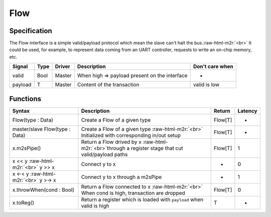 
Flow
====

Specification
-------------

The Flow interface is a simple valid/payload protocol which mean the slave can't halt the bus.\ :raw-html-m2r:`<br>`
It could be used, for example, to represent data coming from an UART controller, requests to write an on-chip memory, etc.

.. list-table::
   :header-rows: 1

   * - Signal
     - Type
     - Driver
     - Description
     - Don't care when
   * - valid
     - Bool
     - Master
     - When high => payload present on the interface
     - -
   * - payload
     - T
     - Master
     - Content of the transaction
     - valid is low


Functions
---------

.. list-table::
   :header-rows: 1

   * - Syntax
     - Description
     - Return
     - Latency
   * - Flow(type : Data)
     - Create a Flow of a given type
     - Flow[T]
     - -
   * - master/slave Flow(type : Data)
     - Create a Flow of a given type :raw-html-m2r:`<br>` Initialized with corresponding in/out setup
     - Flow[T]
     - -
   * - x.m2sPipe()
     - Return a Flow drived by x :raw-html-m2r:`<br>`\ through a register stage that cut valid/payload paths
     - Flow[T]
     - 1
   * - x << y :raw-html-m2r:`<br>` y >> x
     - Connect y to x
     - -
     - 0
   * - x <-< y :raw-html-m2r:`<br>` y >-> x
     - Connect y to x through a m2sPipe
     - -
     - 1
   * - x.throwWhen(cond : Bool)
     - Return a Flow connected to x :raw-html-m2r:`<br>` When cond is high, transaction are dropped
     - Flow[T]
     - 0
   * - x.toReg()
     - Return a register which is loaded with ``payload`` when valid is high
     - T
     - -

